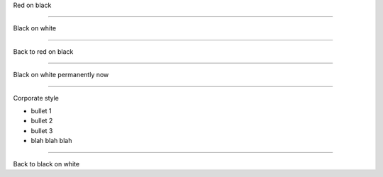 .. load-style:: big-centered

.. style::
   :color: red
   :layout.background_color: black

Red on black

----

.. page-style::
   :color: black
   :layout.background_color: white

Black on white

----

Back to red on black

----

.. style::
   :color: black
   :layout.background_color: white

Black on white permanently now

----

.. page-load-style:: corporate-style.bss

Corporate style

- bullet 1
- bullet 2
- bullet 3
- blah blah blah

----

Back to black on white
